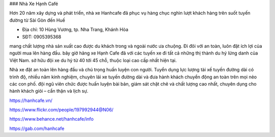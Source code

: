 ### Nhà Xe Hạnh Café

Hơn 20 năm xây dựng và phát triển, nhà xe Hanhcafe đã phục vụ hàng chục nghìn lượt khách hàng trên suốt tuyến đường từ Sài Gòn đến Huế

- Địa chỉ: 10 Hùng Vương, tp. Nha Trang, Khánh Hòa

- SĐT: 0905395368

mang chất lượng nhà sản xuất cao được du khách trong và ngoài nước ưa chuộng. Đi đôi với an toàn, luôn đặt ích lợi của người mua lên hàng đầu. bây giờ hãng xe Hạnh Cafe đã với các tuyến xe đi tất cả những thị thành du hý lừng danh của Việt Nam. sở hữu đội xe du hý từ 40 tới 45 chỗ, thuộc loại cao cấp nhất hiện tại.

Nhà xe đặt an toàn lên hàng đầu và chú trọng huấn luyện con người. Tuyển dụng lực lượng tài xế tuyến đường dài có trình độ, nhiều năm kinh nghiệm, chuyên lái xe tuyến đường dài và đưa hành khách chuyển động an toàn trên mọi nẻo các con phố. đội ngũ viên chức được huấn luyện bài bản, giám sát chặt chẽ và chất lượng cao nhất, chuyên dụng cho hành khách giỏi – cẩn thận và lịch sự.

https://hanhcafe.vn/

https://www.flickr.com/people/197992944@N06/

https://www.behance.net/hanhcafe/info

https://gab.com/hanhcafe
